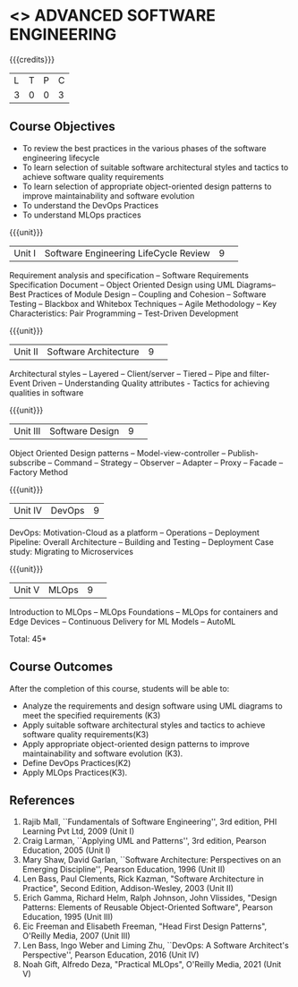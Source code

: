 * <<<PCP1177>>> ADVANCED SOFTWARE ENGINEERING
:properties:
:author: Chitra Babu
:date: 30 April 2022
:end:

#+startup: showall

{{{credits}}}
|L|T|P|C|
|3|0|0|3|

** Course Objectives
- To review the best practices in the various phases of the software engineering lifecycle
- To learn selection of suitable software architectural styles and tactics to achieve software quality requirements
- To learn selection of appropriate object-oriented design patterns to improve maintainability and software evolution
- To understand the DevOps Practices
- To understand MLOps practices
  

{{{unit}}}
|Unit I | Software Engineering LifeCycle Review  |9| 
Requirement analysis and specification --  
Software Requirements Specification Document -- Object Oriented Design using UML Diagrams-- 
Best Practices of Module Design -- Coupling and Cohesion --
Software Testing -- Blackbox and Whitebox Techniques  -- 
Agile Methodology -- Key Characteristics: Pair Programming -- Test-Driven Development

{{{unit}}}
|Unit II|Software Architecture |9| 
Architectural styles -- Layered -- Client/server -- Tiered -- Pipe and
filter- Event Driven -- Understanding Quality attributes - Tactics for achieving qualities in software  

{{{unit}}}
|Unit III| Software Design |9| 
Object Oriented Design patterns --
Model-view-controller -- Publish-subscribe -- Command --
Strategy -- Observer -- Adapter -- Proxy -- Facade -- Factory Method

{{{unit}}}
|Unit IV|DevOps|9|
DevOps: Motivation-Cloud as a platform -- Operations -- Deployment
Pipeline: Overall Architecture -- Building and Testing -- Deployment
Case study: Migrating to Microservices

{{{unit}}}
|Unit V| MLOps	|9| 
Introduction to MLOps -- MLOps Foundations -- MLOps for containers and Edge Devices --
Continuous Delivery for ML Models -- AutoML


\hfill *Total: 45*

** Course Outcomes
After the completion of this course, students will be able to:
- Analyze the requirements and design software using UML diagrams to meet the specified requirements (K3)
- Apply suitable software architectural styles and tactics to achieve software quality requirements(K3)
- Apply appropriate object-oriented design patterns to improve maintainability and software evolution (K3).
- Define DevOps Practices(K2)
- Apply MLOps Practices(K3).

     
** References
1. Rajib Mall, ``Fundamentals of Software Engineering'', 3rd edition,
   PHI Learning Pvt Ltd, 2009 (Unit I)
2. Craig Larman, ``Applying UML and Patterns'', 3rd edition, Pearson
   Education, 2005 (Unit I)
3. Mary Shaw, David Garlan, ``Software Architecture: Perspectives on
   an Emerging Discipline'', Pearson Education, 1996 (Unit II)
4. Len Bass, Paul Clements, Rick Kazman, "Software Architecture in Practice", Second Edition, Addison-Wesley, 2003 (Unit II)
5. Erich Gamma, Richard Helm, Ralph Johnson, John Vlissides, "Design Patterns: Elements of Reusable Object-Oriented Software", Pearson Education, 1995 (Unit III)
6. Eic Freeman and Elisabeth Freeman, "Head First Design Patterns", O'Reilly Media, 2007 (Unit III)
7. Len Bass, Ingo Weber and Liming Zhu, ``DevOps: A Software
   Architect's Perspective'', Pearson Education, 2016 (Unit IV)
8. Noah Gift, Alfredo Deza, "Practical MLOps", O'Reilly Media, 2021 (Unit V)

 


